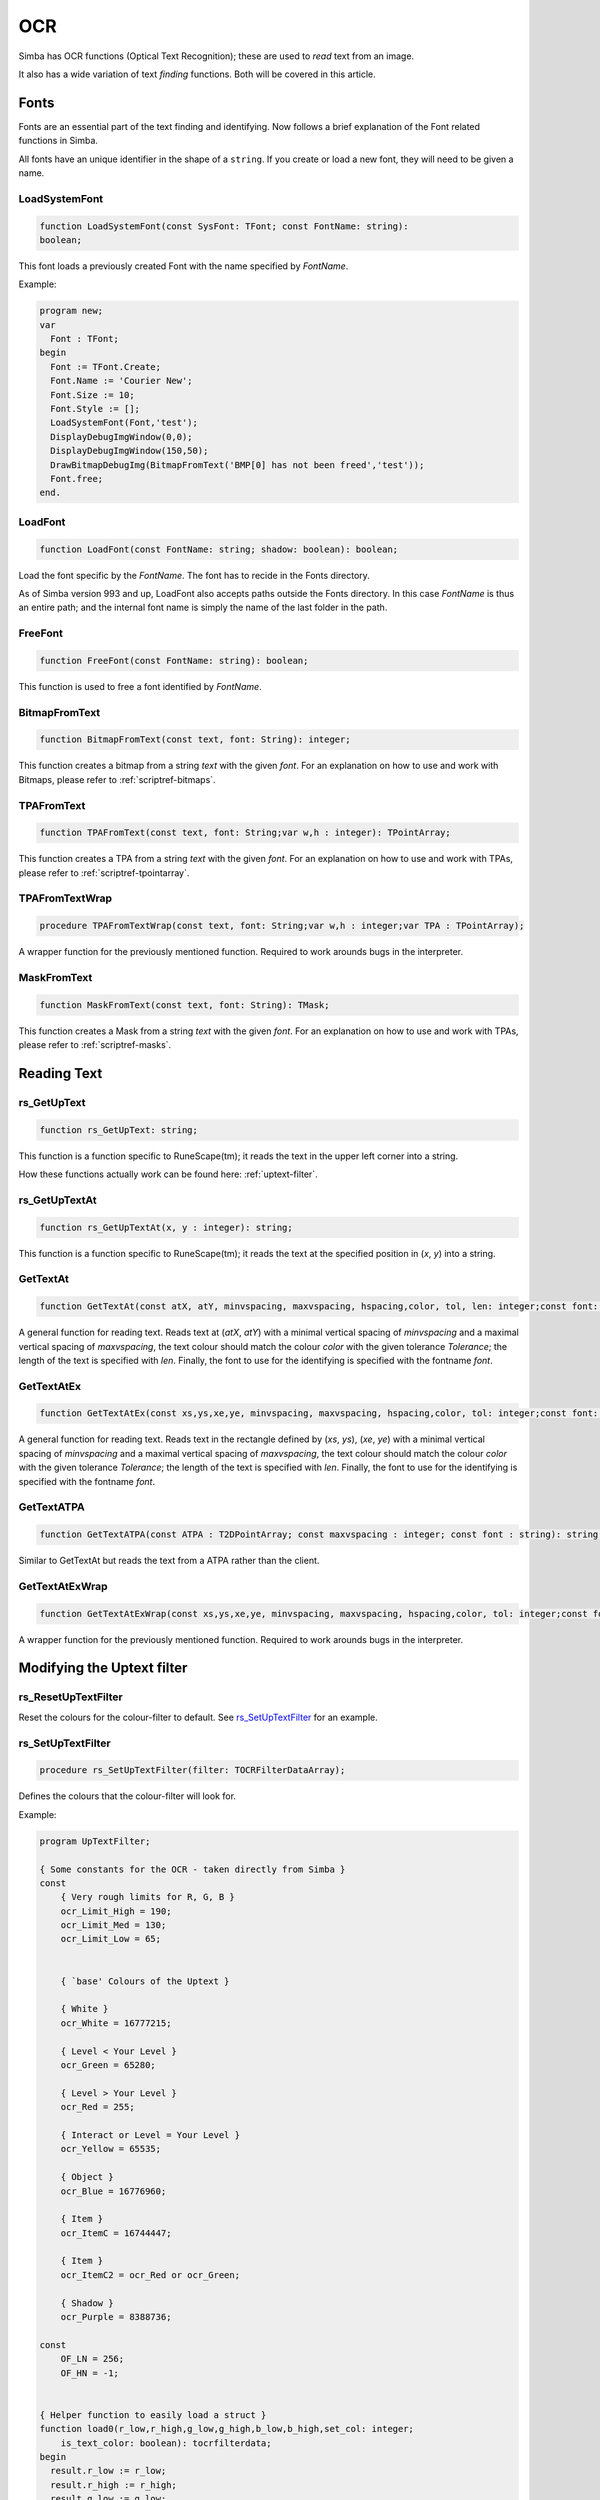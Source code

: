 
.. _scriptref_ocr:

OCR 
===
Simba has OCR functions (Optical Text Recognition); these are used to *read* text from an image.

It also has a wide variation of text *finding* functions. Both will be covered in
this article.


Fonts
-----

Fonts are an essential part of the text finding and identifying.
Now follows a brief explanation of the Font related functions in Simba.

All fonts have an unique identifier in the shape of a ``string``.
If you create or load a new font, they will need to be given a name.

LoadSystemFont
~~~~~~~~~~~~~~

.. _scriptref_fonts:

.. code-block:: pascal

    function LoadSystemFont(const SysFont: TFont; const FontName: string):
    boolean;

This font loads a previously created Font with the name specified by
*FontName*.

Example:

.. code-block:: pascal

    program new;
    var
      Font : TFont;
    begin
      Font := TFont.Create;
      Font.Name := 'Courier New';
      Font.Size := 10;
      Font.Style := [];
      LoadSystemFont(Font,'test');
      DisplayDebugImgWindow(0,0);
      DisplayDebugImgWindow(150,50);
      DrawBitmapDebugImg(BitmapFromText('BMP[0] has not been freed','test'));
      Font.free;
    end.

LoadFont
~~~~~~~~

.. code-block:: pascal

    function LoadFont(const FontName: string; shadow: boolean): boolean;

Load the font specific by the *FontName*. The font has to recide in the Fonts
directory.

As of Simba version 993 and up, LoadFont also accepts paths outside
the Fonts directory. In this case *FontName* is thus an entire path; and the
internal font name is simply the name of the last folder in the path.

FreeFont
~~~~~~~~

.. code-block:: pascal

    function FreeFont(const FontName: string): boolean;

This function is used to free a font identified by *FontName*.


BitmapFromText
~~~~~~~~~~~~~~

.. code-block:: pascal

    function BitmapFromText(const text, font: String): integer;

This function creates a bitmap from a string *text* with the given *font*.
For an explanation on how to use and work with Bitmaps, please refer to 
:ref:`scriptref-bitmaps`.

TPAFromText
~~~~~~~~~~~

.. code-block:: pascal

    function TPAFromText(const text, font: String;var w,h : integer): TPointArray;

This function creates a TPA from a string *text* with the given *font*.
For an explanation on how to use and work with TPAs, please refer to 
:ref:`scriptref-tpointarray`.

TPAFromTextWrap
~~~~~~~~~~~~~~~

.. code-block:: pascal

    procedure TPAFromTextWrap(const text, font: String;var w,h : integer;var TPA : TPointArray);

A wrapper function for the previously mentioned function. Required to
work arounds bugs in the interpreter.

MaskFromText
~~~~~~~~~~~~

.. code-block:: pascal

    function MaskFromText(const text, font: String): TMask;

This function creates a Mask from a string *text* with the given *font*.
For an explanation on how to use and work with TPAs, please refer to 
:ref:`scriptref-masks`.

Reading Text
------------

rs_GetUpText
~~~~~~~~~~~~

.. code-block:: pascal

    function rs_GetUpText: string;

This function is a function specific to RuneScape(tm); it reads the text 
in the upper left corner into a string.

How these functions actually work can be found here: :ref:`uptext-filter`.

rs_GetUpTextAt
~~~~~~~~~~~~~~

.. code-block:: pascal

    function rs_GetUpTextAt(x, y : integer): string;

This function is a function specific to RuneScape(tm); it reads the text 
at the specified position in (*x*, *y*) into a string.

GetTextAt
~~~~~~~~~

.. code-block:: pascal

    function GetTextAt(const atX, atY, minvspacing, maxvspacing, hspacing,color, tol, len: integer;const font: string): string;

A general function for reading text.
Reads text at (*atX*, *atY*) with a minimal vertical spacing of *minvspacing*
and a maximal vertical spacing of *maxvspacing*, the text colour should match
the colour *color* with the given tolerance *Tolerance*; the length of the text
is specified with *len*. Finally, the font to use for the identifying is
specified with the fontname *font*.

GetTextAtEx
~~~~~~~~~~~

.. code-block:: pascal

    function GetTextAtEx(const xs,ys,xe,ye, minvspacing, maxvspacing, hspacing,color, tol: integer;const font: string): string;

A general function for reading text.
Reads text in the rectangle defined by (*xs*, *ys*), (*xe*, *ye*)
with a minimal vertical spacing of *minvspacing*
and a maximal vertical spacing of *maxvspacing*, the text colour should match
the colour *color* with the given tolerance *Tolerance*; the length of the text
is specified with *len*. Finally, the font to use for the identifying is
specified with the fontname *font*.

GetTextATPA
~~~~~~~~~~~

.. code-block:: pascal

    function GetTextATPA(const ATPA : T2DPointArray; const maxvspacing : integer; const font : string): string;

Similar to GetTextAt but reads the text from a ATPA rather than the client.

GetTextAtExWrap
~~~~~~~~~~~~~~~

.. code-block:: pascal

    function GetTextAtExWrap(const xs,ys,xe,ye, minvspacing, maxvspacing, hspacing,color, tol: integer;const font: string): string;

A wrapper function for the previously mentioned function. Required to
work arounds bugs in the interpreter.


Modifying the Uptext filter
---------------------------

rs_ResetUpTextFilter
~~~~~~~~~~~~~~~~~~~~

Reset the colours for the colour-filter to default.
See `rs_SetUpTextFilter`_ for an example.

rs_SetUpTextFilter
~~~~~~~~~~~~~~~~~~

.. code-block:: pascal

    procedure rs_SetUpTextFilter(filter: TOCRFilterDataArray);

Defines the colours that the colour-filter will look for.


Example:

.. code-block:: pascal

    program UpTextFilter;

    { Some constants for the OCR - taken directly from Simba }
    const
        { Very rough limits for R, G, B }
        ocr_Limit_High = 190;
        ocr_Limit_Med = 130;
        ocr_Limit_Low = 65;


        { `base' Colours of the Uptext }

        { White }
        ocr_White = 16777215;

        { Level < Your Level }
        ocr_Green = 65280;

        { Level > Your Level }
        ocr_Red = 255;

        { Interact or Level = Your Level }
        ocr_Yellow = 65535;

        { Object }
        ocr_Blue = 16776960;

        { Item }
        ocr_ItemC = 16744447;

        { Item }
        ocr_ItemC2 = ocr_Red or ocr_Green;

        { Shadow }
        ocr_Purple = 8388736;

    const
        OF_LN = 256;
        OF_HN = -1;


    { Helper function to easily load a struct }
    function load0(r_low,r_high,g_low,g_high,b_low,b_high,set_col: integer;
        is_text_color: boolean): tocrfilterdata;
    begin
      result.r_low := r_low;
      result.r_high := r_high;
      result.g_low := g_low;
      result.g_high := g_high;
      result.b_low := b_low;
      result.b_high := b_high;
      result.set_col := set_col;
      result._type := 0;
      result.is_text_color:= is_text_color;
    end;

    {
    Load our own ``filter data''. This particular set doesn't contain the item
    colours - those are replaced with extra (effectively nill as they already
    exist) green colours.
    }
    rocedure foo;
    var filterdata: TOCRFilterDataArray;
    begin
      setlength(filterdata, 9);

      filterdata[0] := load0(65, OF_HN, OF_LN, 190, OF_LN, 190, ocr_Blue, True); // blue
      filterdata[1] := load0(65, OF_HN, OF_LN, 190, 65, OF_HN, ocr_Green, True); // green

      // ``False'' item
      filterdata[2] := load0(65, OF_HN, OF_LN, 190, 65, OF_HN, ocr_Green, True); // green

      { This is the real one }
      //filterdata[2] := load0(OF_LN, 190, 220, 100, 127, 40, ocr_ItemC, True); // itemC

      filterdata[3] := load0(OF_LN, 190, OF_LN, 190, 65, OF_HN, ocr_Yellow, True); // yellow
      filterdata[4] := load0(OF_LN, 190, 65, OF_HN, 65, OF_HN, ocr_Red, True); // red
      filterdata[5] := load0(OF_LN, 190, OF_LN, 65, 65, OF_HN, ocr_Red, True); // red 2
      filterdata[6] := load0(190 + 10, 130, OF_LN, 65 - 10, 20, OF_HN, ocr_Green, True); // green 2

      // ``False'' item 2
      filterdata[7] := load0(65, OF_HN, OF_LN, 190, 65, OF_HN, ocr_Green, True);

      { This is the real one }
      //filterdata[7] := load0(190, 140, 210, 150, 200, 160, ocr_ItemC2, True); // item2, temp item_c
      filterdata[8] := load0(65, OF_HN, 65, OF_HN, 65, OF_HN, ocr_Purple, False); // shadow

      rs_SetUpTextFilter(filterdata);
    end;


    var
      bmp: integer;
    begin
      bmp := LoadBitmap('uptext.png');
      SetTargetBitmap(bmp);

      writeln( rs_GetUpTextAt(0, 0) );

      foo;

      writeln( rs_GetUpTextAt(0, 0) );

      rs_ResetUpTextFilter;

      writeln( rs_GetUpTextAt(0, 0) );

      SetDesktopAsClient;
      FreeBitmap(bmp);
    end.
